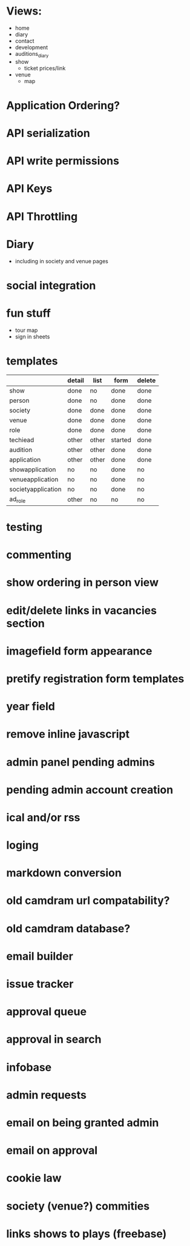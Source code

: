 * Views:
- home
- diary
- contact
- development
- auditions_diary
- show
  - ticket prices/link
- venue
  - map
    
* Application Ordering?
* API serialization
* API write permissions
* API Keys
* API Throttling
* Diary
- including in society and venue pages
* social integration
* fun stuff
- tour map
- sign in sheets

* templates

|                    | detail | list  | form    | delete |
|--------------------+--------+-------+---------+--------|
| show               | done   | no    | done    | done   |
| person             | done   | no    | done    | done   |
| society            | done   | done  | done    | done   |
| venue              | done   | done  | done    | done   |
| role               | done   | done  | done    | done   |
| techiead           | other  | other | started | done   |
| audition           | other  | other | done    | done   |
| application        | other  | other | done    | done   |
| showapplication    | no     | no    | done    | no     |
| venueapplication   | no     | no    | done    | no     |
| societyapplication | no     | no    | done    | no     |
| ad_role            | other  | no    | no      | no     |

* testing
* commenting
* show ordering in person view
* edit/delete links in vacancies section
* imagefield form appearance
* pretify registration form templates
* year field
* remove inline javascript
* admin panel pending admins
* pending admin account creation
* ical and/or rss
* loging
* markdown conversion
* old camdram url compatability?
* old camdram database?
* email builder
* issue tracker
* approval queue
* approval in search
* infobase
* admin requests
* email on being granted admin
* email on approval
* cookie law
* society (venue?) commities
* links shows to plays (freebase)
